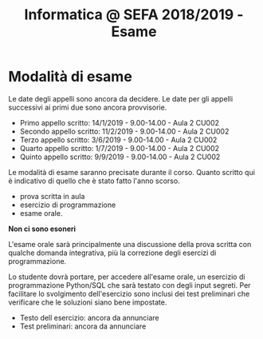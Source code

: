 #+TITLE: Informatica @ SEFA 2018/2019 - Esame

* Modalità di esame

  Le  date degli  appelli sono  ancora da  decidere. Le  date per  gli
  appelli successivi ai primi due sono ancora provvisorie.

  - Primo appello scritto: 14/1/2019 - 9.00-14.00 - Aula 2 CU002
  - Secondo appello scritto: 11/2/2019 - 9.00-14.00 - Aula 2 CU002
  - Terzo appello scritto:  3/6/2019 - 9.00-14.00 - Aula 2 CU002
  - Quarto appello scritto: 1/7/2019 - 9.00-14.00 - Aula 2 CU002
  - Quinto appello scritto: 9/9/2019 - 9.00-14.00 - Aula 2 CU002

  Le   modalità  di   esame  saranno   precisate  durante   il  corso.
  Quanto  scritto  qui  è  indicativo  di quello  che  è  stato  fatto
  l'anno scorso.

  - prova scritta in aula
  - esercizio di programmazione
  - esame orale.

  *Non ci sono esoneri*

  L'esame  orale  sarà  principalmente  una  discussione  della  prova
  scritta  con qualche  domanda integrativa,  più la  correzione degli
  esercizi di programmazione.
  
  Lo  studente  dovrà  portare,   per  accedere  all'esame  orale,  un
  esercizio di  programmazione Python/SQL  che sarà testato  con degli
  input  segreti. Per  facilitare lo  svolgimento dell'esercizio  sono
  inclusi dei test  preliminari che verificare che  le soluzioni siano
  bene impostate.

  - Testo dell esercizio: ancora da annunciare
  - Test preliminari: ancora da annunciare
  
